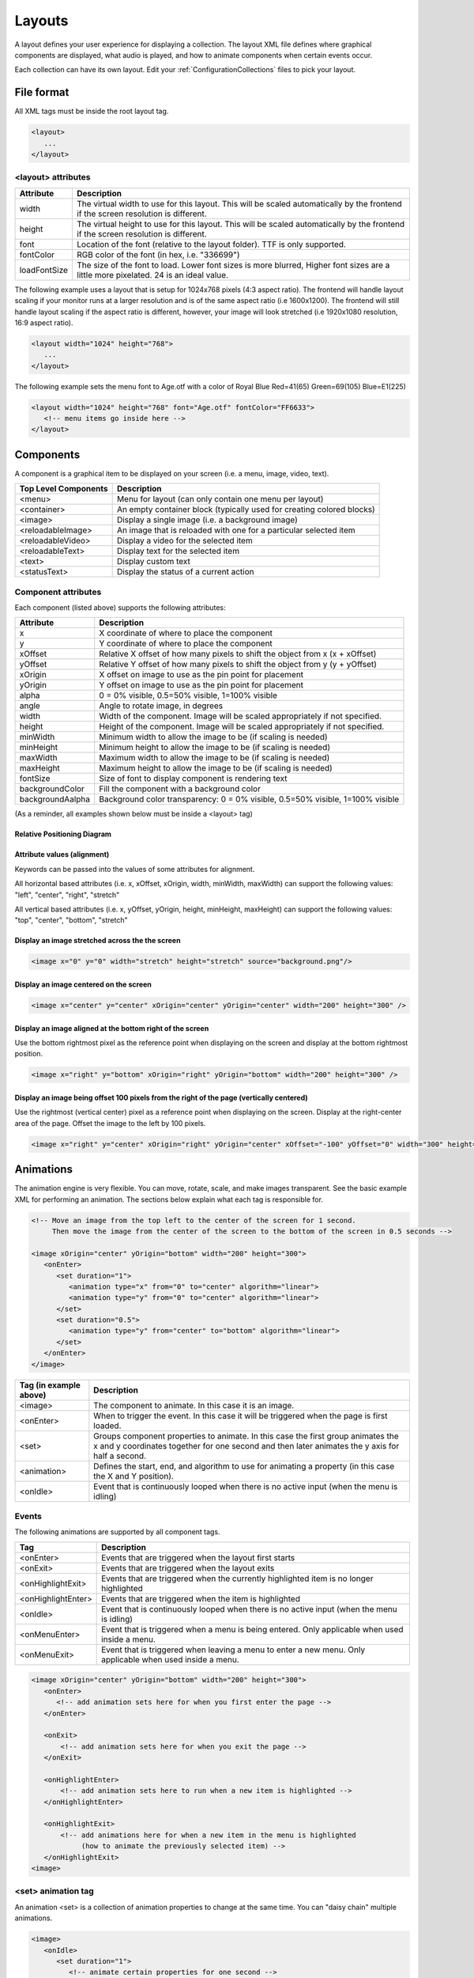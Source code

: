 .. _Layouts:

**********
Layouts
**********
A layout defines your user experience for displaying a collection. The layout XML file defines where graphical components are displayed, what audio is played, and how to animate components when certain events occur.

Each collection can have its own layout. Edit your :ref:`ConfigurationCollections` files to pick your layout.

File format
####################

All XML tags must be inside the root layout tag.

.. code-block:: xml

   <layout>
      ... 
   </layout>


<layout> attributes
===================

===========================      =====================================================================================================================================
Attribute                        Description
===========================      =====================================================================================================================================
width                            The virtual width to use for this layout. This will be scaled automatically by the frontend if the screen resolution is different.
height                           The virtual height to use for this layout. This will be scaled automatically by the frontend if the screen resolution is different. 
font                             Location of the font (relative to the layout folder). TTF is only supported.
fontColor                        RGB color of the font (in hex, i.e. "336699")
loadFontSize                     The size of the font to load. Lower font sizes is more blurred, Higher font sizes are a little more pixelated. 24 is an ideal value.
===========================      =====================================================================================================================================

The following example uses a layout that is setup for 1024x768 pixels (4:3 aspect ratio). The frontend will handle layout scaling if your monitor runs at a larger resolution
and is of the same aspect ratio (i.e 1600x1200). The frontend will still handle layout scaling if the aspect ratio is different, however, your image will look stretched 
(i.e 1920x1080 resolution, 16:9 aspect ratio). 

.. code-block:: xml

   <layout width="1024" height="768">
      ...
   </layout>

The following example sets the menu font to Age.otf with a color of Royal Blue Red=41(65) Green=69(105) Blue=E1(225)

.. code-block:: xml

   <layout width="1024" height="768" font="Age.otf" fontColor="FF6633">
      <!-- menu items go inside here --> 
   </layout>
   
Components
##########

A component is a graphical item to be displayed on your screen (i.e. a menu, image, video, text).

===========================      ===========================================================================
Top Level Components             Description
===========================      ===========================================================================
<menu>                           Menu for layout (can only contain one menu per layout)
<container>                      An empty container block (typically used for creating colored blocks)
<image>                          Display a single image (i.e. a background image)
<reloadableImage>                An image that is reloaded with one for a particular selected item
<reloadableVideo>                Display a video for the selected item
<reloadableText>                 Display text for the selected item
<text>                           Display custom text
<statusText>                     Display the status of a current action
===========================      ===========================================================================

Component attributes
====================

Each component (listed above) supports the following attributes:

===========================      ================================================================================
Attribute                        Description
===========================      ================================================================================
x                                X coordinate of where to place the component
y                                Y coordinate of where to place the component
xOffset                          Relative X offset of how many pixels to shift the object from x (x + xOffset)
yOffset                          Relative Y offset of how many pixels to shift the object from y (y + yOffset)
xOrigin                          X offset on image to use as the pin point for placement
yOrigin                          Y offset on image to use as the pin point for placement
alpha                            0 = 0% visible, 0.5=50% visible, 1=100% visible
angle                            Angle to rotate image, in degrees
width                            Width of the component. Image will be scaled appropriately if not specified.
height                           Height of the component. Image will be scaled appropriately if not specified.
minWidth                         Minimum width to allow the image to be (if scaling is needed)
minHeight                        Minimum height to allow the image to be (if scaling is needed)
maxWidth                         Maximum width to allow the image to be (if scaling is needed)
maxHeight                        Maximum height to allow the image to be (if scaling is needed)
fontSize						             Size of font to display component is rendering text
backgroundColor                  Fill the component with a background color
backgroundAalpha                 Background color transparency: 0 = 0% visible, 0.5=50% visible, 1=100% visible
===========================      ================================================================================

(As a reminder, all examples shown below must be inside a <layout> tag)

Relative Positioning Diagram
^^^^^^^^^^^^^^^^^^^^^^^^^^^^^
.. image:: coordinates.png
   :width: 400pt

Attribute values (alignment)
^^^^^^^^^^^^^^^^^^^^^^^^^^^^^
Keywords can be passed into the values of some attributes for alignment.

All horizontal based attributes (i.e. x, xOffset, xOrigin, width, minWidth, maxWidth) can support the following values: "left", "center", "right", "stretch"

All vertical based attributes (i.e. x, yOffset, yOrigin, height, minHeight, maxHeight) can support the following values: "top", "center", "bottom", "stretch"

Display an image stretched across the the screen
^^^^^^^^^^^^^^^^^^^^^^^^^^^^^^^^^^^^^^^^^^^^^^^^^^

.. code-block:: xml

   <image x="0" y="0" width="stretch" height="stretch" source="background.png"/>

Display an image centered on the screen
^^^^^^^^^^^^^^^^^^^^^^^^^^^^^^^^^^^^^^^^^^^^^^^^^^

.. code-block:: xml

   <image x="center" y="center" xOrigin="center" yOrigin="center" width="200" height="300" />

Display an image aligned at the bottom right of the screen
^^^^^^^^^^^^^^^^^^^^^^^^^^^^^^^^^^^^^^^^^^^^^^^^^^^^^^^^^^^^^^

Use the bottom rightmost pixel as the reference point when displaying on the screen and display at the bottom rightmost position.

.. code-block:: xml

   <image x="right" y="bottom" xOrigin="right" yOrigin="bottom" width="200" height="300" />


Display an image being offset 100 pixels from the right of the page (vertically centered)
^^^^^^^^^^^^^^^^^^^^^^^^^^^^^^^^^^^^^^^^^^^^^^^^^^^^^^^^^^^^^^^^^^^^^^^^^^^^^^^^^^^^^^^^^^^^

Use the rightmost (vertical center) pixel as a reference point when displaying on the screen.
Display at the right-center area of the page.
Offset the image to the left by 100 pixels.

.. code-block:: xml

   <image x="right" y="center" xOrigin="right" yOrigin="center" xOffset="-100" yOffset="0" width="300" height="300" />



Animations
###########

The animation engine is very flexible. You can move, rotate, scale, and make images transparent. See the basic example XML for performing an animation. The sections below explain what each tag is responsible for.

.. code-block:: xml

   <!-- Move an image from the top left to the center of the screen for 1 second. 
        Then move the image from the center of the screen to the bottom of the screen in 0.5 seconds -->

   <image xOrigin="center" yOrigin="bottom" width="200" height="300">
      <onEnter>
         <set duration="1">
            <animation type="x" from="0" to="center" algorithm="linear">
            <animation type="y" from="0" to="center" algorithm="linear">
         </set>
         <set duration="0.5">
            <animation type="y" from="center" to="bottom" algorithm="linear">
         </set>
      </onEnter>
   </image>

=====================================      =========================================================================================================================
Tag (in example above)                     Description
=====================================      =========================================================================================================================
<image>                                    The component to animate. In this case it is an image.
<onEnter>                                  When to trigger the event. In this case it will be triggered when the page is first loaded.
<set>                                      Groups component properties to animate. In this case the first group animates the x and y coordinates
                                           together for one second and then later animates the y axis for half a second.
<animation>                                Defines the start, end, and algorithm to use for animating a property (in this case the X and Y position).
<onIdle>                                   Event that is continuously looped when there is no active input (when the menu is idling)
=====================================      =========================================================================================================================


Events
===================

The following animations are supported by all component tags. 

=====================================      ================================================================================================================
Tag                                        Description
=====================================      ================================================================================================================
<onEnter>                                  Events that are triggered when the layout first starts
<onExit>                                   Events that are triggered when the layout exits
<onHighlightExit>                          Events that are triggered when the currently highlighted item is no longer highlighted
<onHighlightEnter>                         Events that are triggered when the item is highlighted
<onIdle>                                   Event that is continuously looped when there is no active input (when the menu is idling)
<onMenuEnter>                              Event that is triggered when a menu is being entered. Only applicable when used inside a menu.
<onMenuExit>                               Event that is triggered when leaving a menu to enter a new menu. Only applicable when used inside a menu.
=====================================      ================================================================================================================

.. code-block:: xml

   <image xOrigin="center" yOrigin="bottom" width="200" height="300">
      <onEnter>
         <!-- add animation sets here for when you first enter the page -->
      </onEnter>

      <onExit>
          <!-- add animation sets here for when you exit the page -->
      </onExit>

      <onHighlightEnter>
          <!-- add animation sets here to run when a new item is highlighted -->
      </onHighlightEnter>

      <onHighlightExit>
          <!-- add animations here for when a new item in the menu is highlighted 
               (how to animate the previously selected item) -->
      </onHighlightExit>
   <image>


<set> animation tag
===================
An animation <set> is a collection of animation properties to change at the same time. You can "daisy chain" multiple animations.

.. code-block:: xml

   <image>
      <onIdle>
         <set duration="1">
            <!-- animate certain properties for one second -->
         </set>
         <set duration="0.5">
            <!-- animate certain properties for 0.5 seconds after the last animation set has completed -->
         </set>
      </onIdle>
   <image>

<animation> tag
===============
An animation tag defines what property to animate. 

===========================      ==================================================================================================================================
Attribute                        Description
===========================      ==================================================================================================================================
type                             Component property to animate. Supported types are: x, y, width, height, transparency, angle, xOrigin, yOrigin, xOffset, yOffset
from                             Starting value
to                               Ending value
algorithm                        Motion (tweening) algorithm. Defaults to linear if not specified. See Animation algorithms for more information.
===========================      ==================================================================================================================================

The following example animates an image on the x axis to move from the left to the right of the screen in 1 second.

.. code-block:: xml

   <image xOrigin="center" yOrigin="bottom" width="200" height="300">
      <onIdle>
         <set duration="1">
            <animation type="x" from="left" to="right" algorithm="linear">
         </set>
      </onIdle>
   </image>

The following example animates an image on the x axis to move from the top left to the bottom right of the screen in 1 second.

.. code-block:: xml

   <image xOrigin="center" yOrigin="bottom" width="200" height="300">
      <onIdle>
         <set duration="1">
            <animation type="x" from="left" to="right" algorithm="linear">
            <animation type="y" from="top" to="bottom" algorithm="linear">
         </set>
      </onIdle>
   </image>

Animation algorithms
^^^^^^^^^^^^^^^^^^^^^
See http://gizma.com/easing/ for examples on how each animation operates.

=====================================      =================================================================================================
Algorithm                                  Description
=====================================      =================================================================================================
linear                                     no easing, no acceleration (default if none is specified)
easeinquadratic                            accelerating from zero velocity
easeoutquadratic                           deaccelerating from zero velocity
easeinoutquadratic                         acceleration until halfway, then deceleration
easeincubic                                accelerating from zero velocity
easeoutcubic                               deaccelerating from zero velocity
easeinoutcubic                             acceleration until halfway, then deceleration
easeinquartic                              accelerating from zero velocity
easeoutquartic                             deaccelerating from zero velocity
easeinoutquartic                           acceleration until halfway, then deceleration
easeinquintic                              accelerating from zero velocity
easeoutquintic                             deaccelerating from zero velocity
easeinoutquintic                           acceleration until halfway, then deceleration
easeinsinusoidal                           accelerating from zero velocity
easeoutsinusoidal                          deaccelerating from zero velocity
easeinoutsinusoidal                        acceleration until halfway, then deceleration
easeinexponential                          accelerating from zero velocity
easeoutexponential                         deaccelerating from zero velocity
easeinoutexponential                       acceleration until halfway, then deceleration
easeincircular                             accelerating from zero velocity
easeoutcircular                            deaccelerating from zero velocity
easeinoutcircular                          acceleration until halfway, then deceleration
=====================================      =================================================================================================

Daisy chained animation example
================================

Take an image and move it from the top left of the screen to the center in 1 second. After the animation completes move the image
from the center of the screen to the bottom center of the screen in 0.5 seconds.

.. code-block:: xml

   <image xOrigin="center" yOrigin="bottom" width="200" height="300">
      <onEnter>
         <set duration="1">
            <animation type="x" from="0" to="center" algorithm="linear">
            <animation type="y" from="0" to="center" algorithm="linear">
         </set>
         <set duration="0.5">
            <animation type="y" from="center" to="bottom" algorithm="linear">
         </set>
      </onEnter>
   </image>

Fully animating
================================

While this example may not be practical; it showcases all the properties that can be animated.

.. code-block:: xml

   <image xOrigin="center" yOrigin="bottom" width="200" height="300">
      <onIdle>
         <set duration="1">
            <animation type="x"            from="left" to="right"  algorithm="linear">
            <animation type="y"            from="top"  to="bottom" algorithm="linear">
            <animation type="xOffset"      from="left" to="right"  algorithm="linear">
            <animation type="yOffset"      from="0"    to="20"     algorithm="linear">
            <animation type="xOrigin"      from="0"    to="30"     algorithm="easeinoutquintic">
            <animation type="yOrigin"      from="0"    to="20"     algorithm="linear">
            <animation type="alpha"        from="0"    to="1"      algorithm="easeinoutquintic">
            <animation type="angle"        from="0"    to="360"    algorithm="linear">
            <animation type="height"       from="0"    to="300"    algorithm="easeinoutquadratic">
            <animation type="width"        from="0"    to="180"    algorithm="easeincircular">
         </set>

         <set duration="0.5">
            <animation type="x"            from="right"  to="left" algorithm="linear">
            <animation type="y"            from="bottom" to="top"  algorithm="linear">
            <animation type="xOffset"      from="right"  to="left" algorithm="linear">
            <animation type="yOffset"      from="20"     to="0"    algorithm="linear">
            <animation type="xOrigin"      from="30"     to="0"    algorithm="easeinoutquintic">
            <animation type="yOrigin"      from="20"     to="0"    algorithm="linear">
            <animation type="alpha"        from="1"      to="0"    algorithm="easeinoutquintic">
            <animation type="angle"        from="360"    to="0"    algorithm="linear">         
            <animation type="height"       from="300"    to="0"    algorithm="easeinoutquadratic">
            <animation type="width"        from="180"    to="0"    algorithm="easeincircular">
         </set>
      </onIdle>
   </image>

Images
####################

Component attributes
====================

See below for a list of supported attributes (in addition to the standard component attributes listed above)

===========================      ================================================================================
Attribute                        Description
===========================      ================================================================================
src                              location of the source image (relative to the layout folder)
===========================      ================================================================================

For example, if you want to display picture of an Nintendo console (named "NES Console.png" in your layout folder), you would do the following:

.. code-block:: xml

   <image src="NES Console.png" x="center" y="center" height="200" />


Reloadable Images
##############################

Displays image for the currently highlighted menu item.

Component attributes
====================

See below for a list of supported attributes (in addition to the standard component attributes listed above).

===========================      =====================================================================================================================================================================
Attribute                        Description
===========================      =====================================================================================================================================================================
type                             Type of image to display (using the selected item).
===========================      =====================================================================================================================================================================

For example, if you want to display a snap shot of the selected menu item, you would do the following in your Layout.xml file:

.. code-block:: xml

   <reloadableImage type="snap" x="center" y="center" height="200" />

Your Settings.conf file will have the following line

.. code-block:: xml

   media.snap = D:/Video Game Artwork/Nintendo/Snaps

If an item titled "Tetris (USA)" was selected, the reloadable image component will try to load "D:/Video Game Artwork/Nintendo/Snaps/Tetris (USA).png". If no image could be found than nothing
will be displayed.

Reloadable Videos
##############################

Displays video for the currently highlighted menu item.

Component attributes
====================

See below for a list of supported attributes (in addition to the standard component attributes listed above).

===========================      =====================================================================================================================================================================
Attribute                        Description
===========================      =====================================================================================================================================================================
imageType                        Type of image to display if the video could not be found (using the selected item).
===========================      =====================================================================================================================================================================

For example, if you want to display a video of the selected menu item, you would do the following in your Layout.xml file:

.. code-block:: xml

   <reloadableVideo  x="center" y="center" height="200" />

Your Settings.conf file will have the following line

.. code-block:: xml

   media.video = D:/Video Game Artwork/Nintendo/Videos

If an item titled "Tetris (USA)" was selected, the reloadable image component will try to load "D:/Video Game Artwork/Nintendo/Videos/Tetris (USA).png". If no image could be found than nothing
will be displayed.

If you do not want to display an image component if the video does not exist, simply do not specify an imageType attribute:

.. code-block:: xml

   <reloadableVideo x="center" y="center" height="200" />

Reloadable Text
##############################

Displays textual info for the currently selected item

Component attributes
====================

See below for a list of supported attributes (in addition to the standard component attributes listed above).

===========================      =====================================================================================================================================================================
Attribute                        Description
===========================      =====================================================================================================================================================================
type                             Valid values are: numberButtons, numberPlayers, year, title, manufacturer
===========================      =====================================================================================================================================================================

Example to display the manufacturer and title for the selected game
.. code-block:: xml

   <reloadableText type="manufacturer"  x="0" y="0" fontSize="20" height="30"/>
   <reloadableText type="title"  0="0" y="60" fontSize="20" height="30"/>

   
Rendering Text
##############################

Displays static text on the screen

Component attributes
====================

See below for a list of supported attributes (in addition to the standard component attributes listed above).

===========================      =====================================================================================================================================================================
Attribute                        Description
===========================      =====================================================================================================================================================================
value                            Contents of the text to display
===========================      =====================================================================================================================================================================

For example, if you want to display a video of the selected menu item, you would do the following in your Layout.xml file:

.. code-block:: xml

   <text value="RetroFE rocks!"  x="center" y="center" height="200" />

Menu
###########

The menu supports animations just like every other component. There can be only one menu per layout.

Component attributes
====================

See below for a list of supported attributes (in addition to the standard component attributes listed above).

===========================      =====================================================================================================================================================================
Attribute                        Description
===========================      =====================================================================================================================================================================
type                             set to "custom" if you desire to pick individual points (absolute points). Use this mode when doing a showcase, wheel, etc...
===========================      =====================================================================================================================================================================


menu <itemDefaults> tag
=========================
  Specifies the default values for each item. 

   <menu orientation="horizontal" algorithm="easeincircular" xOffset="500" y="10" width="center" height="1040" speed="0.05" acceleration="0.05">
    
menu <itemDefaults> tag
===============================
Item defaults define the normal properties of each menu item on a page. All component attributes can be used in here along with the following attributes:

===========================      =====================================================================================================================================================================
Attribute                        Description
===========================      =====================================================================================================================================================================
spacing                          Pixel spacing between each menu item (ignored when using the menu in custom mode)
index                            Specify a options for a particular menu item when in list mode (first=first visible item, last=last visible item, start= first - 1, end - last + 1)
===========================      =====================================================================================================================================================================
    

    
menu <item> tag in custom mode
===============================

Each menu <item> tag represents a point on where to display a scrolling list item in the menu. When scrolling, the items themselves will scroll/move from one item point to another.
If an attribute in <item> is not specified, it will use the attribute specified in the <itemDefaults> tag.

.. code-block:: xml

   <menu type="custom">
      <itemDefaults x="center" y="20" fontColor="FFCC00" layer="3"/>
      <item xOrigin="center" yOrigin="20" />
      <item xOrigin="center" yOrigin="40" />
      <item xOrigin="center" yOrigin="60" selected="true">
      <item xOrigin="center" yOrigin="80" />
      <item xOrigin="center" yOrigin="100" />
      <item xOrigin="center" yOrigin="120" />
   </menu>

menu <item> tag in list mode (default)
=========================================

Each menu <item> tag represents an offset relative to the predefined menu x,y location. When scrolling, the items themselves will scroll/move from one item point to another.
If an attribute in <item> is not specified, it will use the attribute specified in the <itemDefaults> tag.

.. code-block:: xml

   <menu orientation="horizontal" algorithm="easeincircular" xOffset="500" y="10" width="center" height="1040" speed="0.05" acceleration="0.05">
    <itemDefaults spacing="10" x="center" height="35" fontSize="35" alpha="0.5" xOffset="20" yOrigin="center"  layer="3"/>
    <item index="start" height="0" spacing="0" alpha="0"/>
    <item index="2" spacing="0" height="60" fontSize="60" alpha="1" selected="true"/>
    <item index="end" height="0" spacing="0" alpha="0"/>
   </menu>

   
Animating the menu and list items
==================================
Not only can the entire menu have an animation performed, the menu item at a particular point can also be animated. See below:

.. code-block:: xml

   <menu x="center" y="20" fontColor="FFCC00">
      <!-- have the entire menu jiggle to the left and the right -->
      <onIdle>
         <set duration="0.5">
            <animation type="xOffset" from="0" to="-10">
         </set>
         <set duration="0.5">
            <animation type="xOffset" from="-10" to="0">
         </set>
      </onIdle>

      <item xOrigin="center" yOrigin="20" />
      <item xOrigin="center" yOrigin="40" />

      <item xOrigin="center" yOrigin="60" selected="true">
         <!-- have this single menu item jiggle up and down -->
         <onIdle>
            <set duration="0.5">
               <animation type="yOffset" from="0" to="-10">
            </set>
            <set duration="0.5">
               <animation type="yOffset" from="-10" to="0">
            </set>
         </onIdle>
      </item>

      <item xOrigin="center" yOrigin="80" />
      <item xOrigin="center" yOrigin="100" />
      <item xOrigin="center" yOrigin="120" />
   </menu>



   
Multiple menus
==============================================================================================
Multiple menus can be enabled. Add an extra menu tag for each nested menu.

.. code-block:: xml

   <!-- Display the primary menu -->
   <menu x="center" y="20" fontColor="FFCC00">
      <item xOrigin="center" yOrigin="40">
         <onMenuEnter>
            <set duration="0.5">
               <animation type="alpha" from="0" to="0.5">
            </set>
         </onMenuEnter>
         <onMenuExit>
            <set duration="0.5">
               <animation type="alpha" from="0.5" to="0">
            </set>
         </onMenuExit>
      </item>
      
      <item xOrigin="center" yOrigin="60" selected="true">
         <onMenuEnter>
            <set duration="0.5">
               <animation type="alpha" from=".25" to="1">
            </set>
         </onMenuEnter>
         <onMenuExit>
            <set duration="0.5">
               <animation type="alpha" from="1" to=".25">
            </set>
         </onMenuExit>
      </item>
      
      <item xOrigin="center" yOrigin="80">
         <onMenuEnter>
            <set duration="0.5">
               <animation type="alpha" from="0" to="0.5">
            </set>
         </onMenuEnter>
         <onMenuExit>
            <set duration="0.5">
               <animation type="alpha" from="0.5" to="0">
            </set>
         </onMenuExit>
      </item>
   </menu>

   <!-- Display the submenu -->
   <menu x="center" y="20" fontColor="FFCC00">
      <item xOrigin="center" yOrigin="40">
         <onMenuEnter>
            <set duration="0.5">
               <animation type="alpha" from="0" to="0.5">
            </set>
         </onMenuEnter>
         <onMenuExit>
            <set duration="0.5">
               <animation type="alpha" from="0.5" to="0">
            </set>
         </onMenuExit>
      </item>
      
      <item xOrigin="center" yOrigin="60" selected="true">
         <onMenuEnter>
            <set duration="0.5">
               <animation type="alpha" from=".25" to="1">
            </set>
         </onMenuEnter>
         <onMenuExit>
            <set duration="0.5">
               <animation type="alpha" from="1" to=".25">
            </set>
         </onMenuExit>
      </item>

      <item xOrigin="center" yOrigin="80">
         <onMenuEnter>
            <set duration="0.5">
               <animation type="alpha" from="0" to="0.5">
            </set>
         </onMenuEnter>
         <onMenuExit>
            <set duration="0.5">
               <animation type="alpha" from="0.5" to="0">
            </set>
         </onMenuExit>
      </item>
   </menu>
Sounds
#######
In addition to displaying graphical components, the frontend supports sound effects that are triggered when certain events occur.

===============================      =================================================================================================
Tag                                  Description
===============================      =================================================================================================
<onLoad>                             Sound triggered when the layout is started
<onUnload>                           Sound triggered when the layout is exited
<highlight>                          Sound triggered when a new item is highlighted. This will not loop while actively scrolling. 
<select>                             Sound triggered when an item is selected
===============================      =================================================================================================

Each sound effect supports the following parameters:

===========================      =====================================================================================================================================================================
Attribute                        Description
===========================      =====================================================================================================================================================================
src                              Location of the sound file (relative to the layout folder).
===========================      =====================================================================================================================================================================

.. code-block:: xml

   <onLoad src="load.wav" /">
   <onLoad src="unload.wav" /">
   <onLoad src="highlight.wav" /">
   <onLoad src="select.wav" /">


